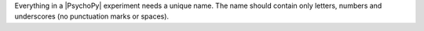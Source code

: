 Everything in a |PsychoPy| experiment needs a unique name. The name should contain only letters, numbers and underscores (no punctuation marks or spaces).